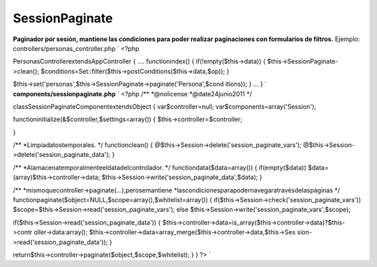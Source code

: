 SessionPaginate
===============

**Paginador por sesión, mantiene las condiciones para poder realizar
paginaciones con formularios de filtros.**
Ejemplo: controllers/personas_controller.php `
<?php

PersonasControllerextendsAppController
{
....
functionindex()
{
if(!empty($this->data))
{
$this->SessionPaginate->clean();
$conditions=Set::filter($this->postConditions($this->data,$op));
}

$this->set('personas',$this->SessionPaginate->paginate('Persona',$cond
itions));
}
...
}
` **components/sessionpaginate.php** `
<?php
/**
*@nolicense
*@date24junio2011
*/

classSessionPaginateComponentextendsObject
{
var$controller=null;
var$components=array('Session');

functioninitialize(&$controller,$settings=array())
{
$this->controller=$controller;

}

/**
*Limpiadatostemporales.
*/
functionclean()
{
@$this->Session->delete('session_paginate_vars');
@$this->Session->delete('session_paginate_data');
}

/**
*Alamacenatemporalmenteeldatadelcontrolador.
*/
functiondata($data=array())
{
if(empty($data))
$data=(array)$this->controller->data;
$this->Session->write('session_paginate_data',$data);
}

/**
*mismoquecontroller->paginate(...),perosemantiene
*lascondicionesparapodernavegaratravésdelaspáginas
*/
functionpaginate($object=NULL,$scope=array(),$whitelist=array())
{
if($this->Session->check('session_paginate_vars'))
$scope=$this->Session->read('session_paginate_vars');
else
$this->Session->write('session_paginate_vars',$scope);

if($this->Session->read('session_paginate_data'))
{
$this->controller->data=is_array($this->controller->data)?$this->contr
oller->data:array();
$this->controller->data=array_merge($this->controller->data,$this->Ses
sion->read('session_paginate_data'));
}

return$this->controller->paginate($object,$scope,$whitelist);
}
}
?>
`


.. author:: lenadro
.. categories:: articles
.. tags:: filters search buscador filtro,Articles

